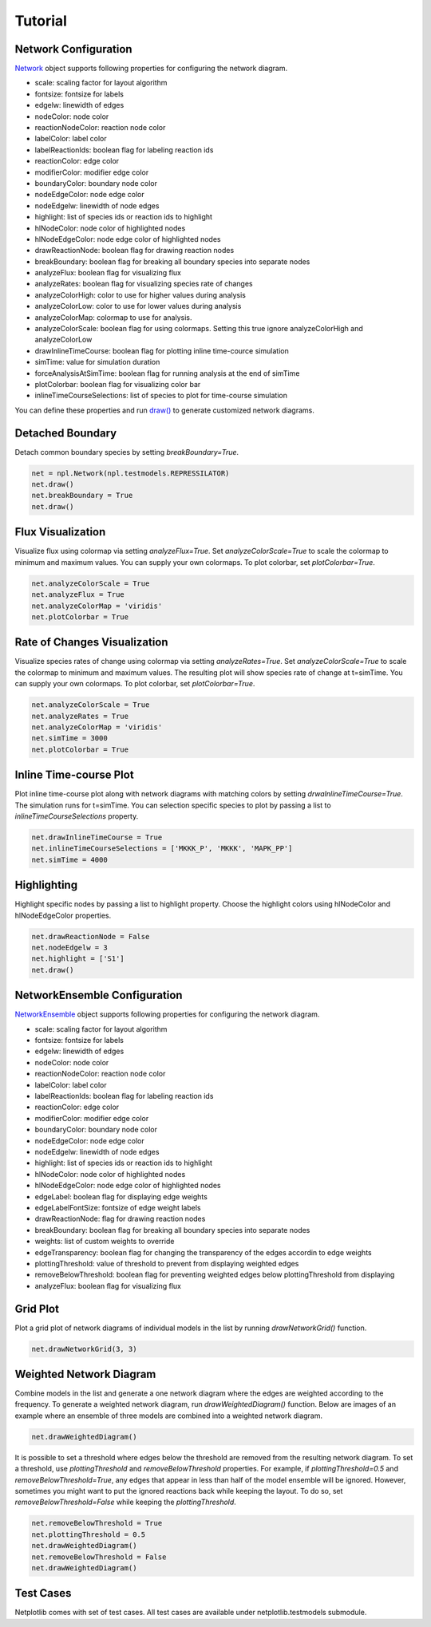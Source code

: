 ========
Tutorial
========

Network Configuration
----------------------

`Network <https://netplotlib.readthedocs.io/en/latest/API.html#netplotlib.Network>`_ object supports following properties for configuring the network diagram. 

- scale: scaling factor for layout algorithm
- fontsize: fontsize for labels
- edgelw: linewidth of edges
- nodeColor: node color
- reactionNodeColor: reaction node color
- labelColor: label color
- labelReactionIds: boolean flag for labeling reaction ids
- reactionColor: edge color
- modifierColor: modifier edge color
- boundaryColor: boundary node color
- nodeEdgeColor: node edge color
- nodeEdgelw: linewidth of node edges
- highlight: list of species ids or reaction ids to highlight
- hlNodeColor: node color of highlighted nodes
- hlNodeEdgeColor: node edge color of highlighted nodes
- drawReactionNode: boolean flag for drawing reaction nodes
- breakBoundary: boolean flag for breaking all boundary species into separate nodes
- analyzeFlux: boolean flag for visualizing flux
- analyzeRates: boolean flag for visualizing species rate of changes
- analyzeColorHigh: color to use for higher values during analysis
- analyzeColorLow: color to use for lower values during analysis
- analyzeColorMap: colormap to use for analysis. 
- analyzeColorScale: boolean flag for using colormaps. Setting this true ignore analyzeColorHigh and analyzeColorLow
- drawInlineTimeCourse: boolean flag for plotting inline time-cource simulation
- simTime: value for simulation duration
- forceAnalysisAtSimTime: boolean flag for running analysis at the end of simTime
- plotColorbar: boolean flag for visualizing color bar
- inlineTimeCourseSelections: list of species to plot for time-course simulation

You can define these properties and run `draw() <https://netplotlib.readthedocs.io/en/latest/API.html#netplotlib.Network.draw>`_ to generate customized network diagrams. 


Detached Boundary
-----------------

Detach common boundary species by setting `breakBoundary=True`. 

.. code-block:: python

    net = npl.Network(npl.testmodels.REPRESSILATOR)
    net.draw()
    net.breakBoundary = True
    net.draw()

.. image:: ../images/boundary1.png
    :width: 55%

.. image:: ../images/boundary2.png
    :width: 55%


Flux Visualization
------------------

Visualize flux using colormap via setting `analyzeFlux=True`. Set `analyzeColorScale=True` to scale the colormap to minimum and maximum values. You can supply your own colormaps. To plot colorbar, set `plotColorbar=True`.

.. code-block:: python

    net.analyzeColorScale = True
    net.analyzeFlux = True
    net.analyzeColorMap = 'viridis'
    net.plotColorbar = True
    
.. image:: ../images/flux.png
    :width: 55%


Rate of Changes Visualization
-----------------------------

Visualize species rates of change using colormap via setting `analyzeRates=True`. Set `analyzeColorScale=True` to scale the colormap to minimum and maximum values. The resulting plot will show species rate of change at t=simTime. You can supply your own colormaps. To plot colorbar, set `plotColorbar=True`.

.. code-block:: python

    net.analyzeColorScale = True
    net.analyzeRates = True
    net.analyzeColorMap = 'viridis'
    net.simTime = 3000
    net.plotColorbar = True
    
.. image:: ../images/ratechange.png
    :width: 55%


Inline Time-course Plot
-----------------------

Plot inline time-course plot along with network diagrams with matching colors by setting `drwaInlineTimeCourse=True`. The simulation runs for t=simTime. You can selection specific species to plot by passing a list to `inlineTimeCourseSelections` property.

.. code-block:: python

    net.drawInlineTimeCourse = True
    net.inlineTimeCourseSelections = ['MKKK_P', 'MKKK', 'MAPK_PP']
    net.simTime = 4000
    
.. image:: ../images/ratechange.png
    :width: 55%


Highlighting
------------

Highlight specific nodes by passing a list to highlight property. Choose the highlight colors using hlNodeColor and hlNodeEdgeColor properties.

.. code-block:: python

    net.drawReactionNode = False
    net.nodeEdgelw = 3
    net.highlight = ['S1']
    net.draw()

.. image:: ../images/ffl_mod.png
    :width: 55%

    

    
NetworkEnsemble Configuration
-----------------------------

`NetworkEnsemble <https://netplotlib.readthedocs.io/en/latest/API.html#netplotlib.NetworkEnsemble>`_ object supports following properties for configuring the network diagram. 

- scale: scaling factor for layout algorithm
- fontsize: fontsize for labels
- edgelw: linewidth of edges
- nodeColor: node color
- reactionNodeColor: reaction node color
- labelColor: label color
- labelReactionIds: boolean flag for labeling reaction ids
- reactionColor: edge color
- modifierColor: modifier edge color
- boundaryColor: boundary node color
- nodeEdgeColor: node edge color
- nodeEdgelw: linewidth of node edges
- highlight: list of species ids or reaction ids to highlight
- hlNodeColor: node color of highlighted nodes
- hlNodeEdgeColor: node edge color of highlighted nodes
- edgeLabel: boolean flag for displaying edge weights
- edgeLabelFontSize: fontsize of edge weight labels
- drawReactionNode: flag for drawing reaction nodes
- breakBoundary: boolean flag for breaking all boundary species into separate nodes
- weights: list of custom weights to override
- edgeTransparency: boolean flag for changing the transparency of the edges accordin to edge weights
- plottingThreshold: value of threshold to prevent from displaying weighted edges
- removeBelowThreshold: boolean flag for preventing weighted edges below plottingThreshold from displaying
- analyzeFlux: boolean flag for visualizing flux


Grid Plot
---------

Plot a grid plot of network diagrams of individual models in the list by running `drawNetworkGrid()` function. 

.. code-block:: python

    net.drawNetworkGrid(3, 3)

.. image:: ../images/gridplot.png
    :width: 55%

    

Weighted Network Diagram
------------------------

Combine models in the list and generate a one network diagram where the edges are weighted according to the frequency. To generate a weighted network diagram, run `drawWeightedDiagram()` function. Below are images of an example where an ensemble of three models are combined into a weighted network diagram.

.. code-block:: python

    net.drawWeightedDiagram()

.. image:: ../images/precombine.png
    :width: 55%
    
.. image:: ../images/combine.png
    :width: 55%

It is possible to set a threshold where edges below the threshold are removed from the resulting network diagram. To set a threshold, use `plottingThreshold` and `removeBelowThreshold` properties. For example, if `plottingThreshold=0.5` and `removeBelowThreshold=True`, any edges that appear in less than half of the model ensemble will be ignored. However, sometimes you might want to put the ignored reactions back while keeping the layout. To do so, set `removeBelowThreshold=False` while keeping the `plottingThreshold`. 
    
.. code-block:: python

    net.removeBelowThreshold = True
    net.plottingThreshold = 0.5
    net.drawWeightedDiagram()
    net.removeBelowThreshold = False
    net.drawWeightedDiagram()
    
.. image:: ../images/combinethres.png
    :width: 55%

.. image:: ../images/combinenothres.png
    :width: 55%
    

Test Cases
----------

Netplotlib comes with set of test cases. All test cases are available under netplotlib.testmodels submodule.